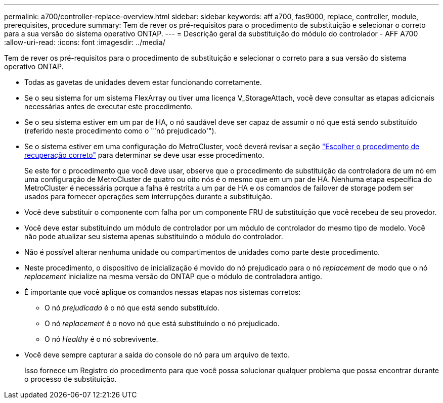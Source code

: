 ---
permalink: a700/controller-replace-overview.html 
sidebar: sidebar 
keywords: aff a700, fas9000, replace, controller, module, prerequisites, procedure 
summary: Tem de rever os pré-requisitos para o procedimento de substituição e selecionar o correto para a sua versão do sistema operativo ONTAP. 
---
= Descrição geral da substituição do módulo do controlador - AFF A700
:allow-uri-read: 
:icons: font
:imagesdir: ../media/


[role="lead"]
Tem de rever os pré-requisitos para o procedimento de substituição e selecionar o correto para a sua versão do sistema operativo ONTAP.

* Todas as gavetas de unidades devem estar funcionando corretamente.
* Se o seu sistema for um sistema FlexArray ou tiver uma licença V_StorageAttach, você deve consultar as etapas adicionais necessárias antes de executar este procedimento.
* Se o seu sistema estiver em um par de HA, o nó saudável deve ser capaz de assumir o nó que está sendo substituído (referido neste procedimento como o "'nó prejudicado'").
* Se o sistema estiver em uma configuração do MetroCluster, você deverá revisar a seção https://docs.netapp.com/us-en/ontap-metrocluster/disaster-recovery/concept_choosing_the_correct_recovery_procedure_parent_concept.html["Escolher o procedimento de recuperação correto"] para determinar se deve usar esse procedimento.
+
Se este for o procedimento que você deve usar, observe que o procedimento de substituição da controladora de um nó em uma configuração de MetroCluster de quatro ou oito nós é o mesmo que em um par de HA. Nenhuma etapa específica do MetroCluster é necessária porque a falha é restrita a um par de HA e os comandos de failover de storage podem ser usados para fornecer operações sem interrupções durante a substituição.

* Você deve substituir o componente com falha por um componente FRU de substituição que você recebeu de seu provedor.
* Você deve estar substituindo um módulo de controlador por um módulo de controlador do mesmo tipo de modelo. Você não pode atualizar seu sistema apenas substituindo o módulo do controlador.
* Não é possível alterar nenhuma unidade ou compartimentos de unidades como parte deste procedimento.
* Neste procedimento, o dispositivo de inicialização é movido do nó prejudicado para o nó _replacement_ de modo que o nó _replacement_ inicialize na mesma versão do ONTAP que o módulo de controladora antigo.
* É importante que você aplique os comandos nessas etapas nos sistemas corretos:
+
** O nó _prejudicado_ é o nó que está sendo substituído.
** O nó _replacement_ é o novo nó que está substituindo o nó prejudicado.
** O nó _Healthy_ é o nó sobrevivente.


* Você deve sempre capturar a saída do console do nó para um arquivo de texto.
+
Isso fornece um Registro do procedimento para que você possa solucionar qualquer problema que possa encontrar durante o processo de substituição.


